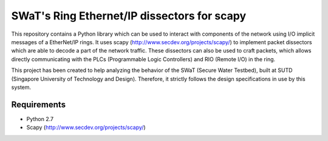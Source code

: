 SWaT's Ring Ethernet/IP dissectors for scapy
============================================

This repository contains a Python library which can be used to interact with components of the network using I/O implicit messages of a EtherNet/IP rings.
It uses scapy (http://www.secdev.org/projects/scapy/) to implement packet dissectors which are able to decode a part of the network traffic.
These dissectors can also be used to craft packets, which allows directly communicating with the PLCs (Programmable Logic Controllers) and RIO (Remote I/O) in the ring.

This project has been created to help analyzing the behavior of the SWaT (Secure Water Testbed), built at SUTD (Singapore University of Technology and Design).
Therefore, it strictly follows the design specifications in use by this system.

Requirements
------------

* Python 2.7
* Scapy (http://www.secdev.org/projects/scapy/)
